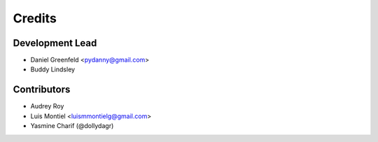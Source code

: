 =======
Credits
=======

Development Lead
----------------

* Daniel Greenfeld <pydanny@gmail.com>
* Buddy Lindsley

Contributors
------------

* Audrey Roy
* Luis Montiel <luismmontielg@gmail.com>
* Yasmine Charif (@dollydagr)
